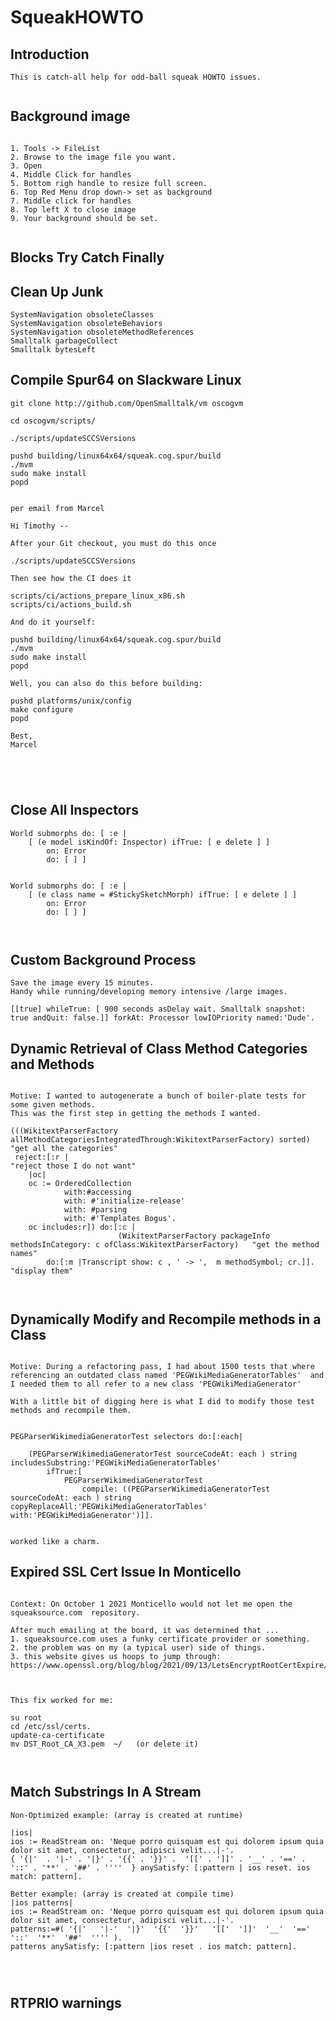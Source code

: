 *  SqueakHOWTO ** Introduction#+BEGIN_EXAMPLE  This is catch-all help for odd-ball squeak HOWTO issues.#+END_EXAMPLE** Background image#+BEGIN_EXAMPLE    1. Tools -> FileList    2. Browse to the image file you want.    3. Open    4. Middle Click for handles    5. Bottom righ handle to resize full screen.    6. Top Red Menu drop down-> set as background    7. Middle click for handles    8. Top left X to close image    9. Your background should be set.#+END_EXAMPLE** Blocks Try Catch Finally ** Clean Up Junk#+BEGIN_EXAMPLE    SystemNavigation obsoleteClasses    SystemNavigation obsoleteBehaviors    SystemNavigation obsoleteMethodReferences    Smalltalk garbageCollect    Smalltalk bytesLeft #+END_EXAMPLE** Compile Spur64 on Slackware Linux#+BEGIN_EXAMPLEgit clone http://github.com/OpenSmalltalk/vm oscogvmcd oscogvm/scripts/./scripts/updateSCCSVersionspushd building/linux64x64/squeak.cog.spur/build./mvmsudo make installpopdper email from MarcelHi Timothy --After your Git checkout, you must do this once./scripts/updateSCCSVersionsThen see how the CI does itscripts/ci/actions_prepare_linux_x86.shscripts/ci/actions_build.shAnd do it yourself:pushd building/linux64x64/squeak.cog.spur/build./mvmsudo make installpopdWell, you can also do this before building:pushd platforms/unix/configmake configurepopdBest,Marcel#+END_EXAMPLE** Close All Inspectors#+BEGIN_EXAMPLEWorld submorphs do: [ :e |      [ (e model isKindOf: Inspector) ifTrue: [ e delete ] ]         on: Error         do: [ ] ]World submorphs do: [ :e |      [ (e class name = #StickySketchMorph) ifTrue: [ e delete ] ]         on: Error         do: [ ] ]#+END_EXAMPLE** Custom Background Process#+BEGIN_EXAMPLESave the image every 15 minutes.Handy while running/developing memory intensive /large images.[[true] whileTrue: [ 900 seconds asDelay wait. Smalltalk snapshot: true andQuit: false.]] forkAt: Processor lowIOPriority named:'Dude'.#+END_EXAMPLE** Dynamic Retrieval of Class Method Categories and Methods#+BEGIN_EXAMPLEMotive: I wanted to autogenerate a bunch of boiler-plate tests for some given methods.This was the first step in getting the methods I wanted.(((WikitextParserFactory allMethodCategoriesIntegratedThrough:WikitextParserFactory) sorted)  "get all the categories" reject:[:r |                                                                                 "reject those I do not want"	|oc|	oc := OrderedCollection			with:#accessing			with: #'initialize-release'			with: #parsing			with: #'Templates Bogus'.	oc includes:r]) do:[:c | 	                    (WikitextParserFactory packageInfo methodsInCategory: c ofClass:WikitextParserFactory)   "get the method names"		do:[:m |Transcript show: c , ' -> ',  m methodSymbol; cr.]].                                         "display them"#+END_EXAMPLE** Dynamically Modify and Recompile methods in a Class#+BEGIN_EXAMPLEMotive: During a refactoring pass, I had about 1500 tests that where referencing an outdated class named 'PEGWikiMediaGeneratorTables'  and I needed them to all refer to a new class 'PEGWikiMediaGenerator'With a little bit of digging here is what I did to modify those test methods and recompile them.PEGParserWikimediaGeneratorTest selectors do:[:each| 	(PEGParserWikimediaGeneratorTest sourceCodeAt: each ) string includesSubstring:'PEGWikiMediaGeneratorTables'		ifTrue:[			PEGParserWikimediaGeneratorTest 				compile: ((PEGParserWikimediaGeneratorTest sourceCodeAt: each ) string copyReplaceAll:'PEGWikiMediaGeneratorTables' with:'PEGWikiMediaGenerator')]].worked like a charm.#+END_EXAMPLE** Expired SSL Cert Issue In Monticello#+BEGIN_EXAMPLE    Context: On October 1 2021 Monticello would not let me open the squeaksource.com  repository.  After much emailing at the board, it was determined that ...  1. squeaksource.com uses a funky certificate provider or something.  2. the problem was on my (a typical user) side of things.  3. this website gives us hoops to jump through:  https://www.openssl.org/blog/blog/2021/09/13/LetsEncryptRootCertExpire/  This fix worked for me:  su root  cd /etc/ssl/certs.  update-ca-certificate  mv DST_Root_CA_X3.pem  ~/   (or delete it)#+END_EXAMPLE** Match Substrings In A Stream#+BEGIN_EXAMPLENon-Optimized example: (array is created at runtime)|ios|ios := ReadStream on: 'Neque porro quisquam est qui dolorem ipsum quia dolor sit amet, consectetur, adipisci velit...|-'.{ '{|'  . '|-' . '|}' . '{{' . '}}' .  '[[' . ']]' . '__' . '==' . '::' . '**' . '##' . ''''  } anySatisfy: [:pattern | ios reset. ios match: pattern].Better example: (array is created at compile time)|ios patterns|ios := ReadStream on: 'Neque porro quisquam est qui dolorem ipsum quia dolor sit amet, consectetur, adipisci velit...|-'.patterns:=#( '{|'   '|-'  '|}'  '{{'  '}}'   '[['  ']]'  '__'  '=='  '::'  '**'  '##'  '''' ).patterns anySatisfy: [:pattern |ios reset . ios match: pattern].#+END_EXAMPLE** RTPRIO warnings
